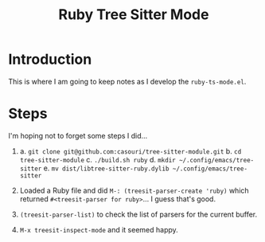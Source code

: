 #+title: Ruby Tree Sitter Mode

* Introduction

This is where I am going to keep notes as I develop the
~ruby-ts-mode.el~.

* Steps

I'm hoping not to forget some steps I did...

1) a. =git clone git@github.com:casouri/tree-sitter-module.git=
   b. =cd tree-sitter-module=
   c. =./build.sh ruby=
   d. =mkdir ~/.config/emacs/tree-sitter=
   e. =mv dist/libtree-sitter-ruby.dylib ~/.config/emacs/tree-sitter=

2) Loaded a Ruby file and did ~M-: (treesit-parser-create 'ruby)~
   which returned ~#<treesit-parser for ruby>~... I guess that's good.
   
3) ~(treesit-parser-list)~ to check the list of parsers for the
   current buffer.

4) ~M-x treesit-inspect-mode~ and it seemed happy.
   
